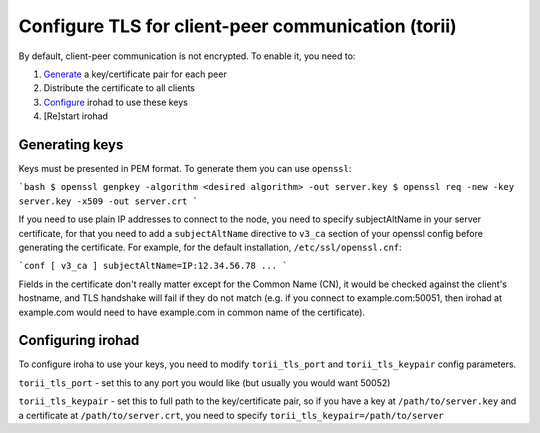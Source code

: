 Configure TLS for client-peer communication (torii)
===================================================
By default, client-peer communication is not encrypted.
To enable it, you need to:

1. `Generate <Generating keys>`_ a key/certificate pair for each peer
2. Distribute the certificate to all clients
3. `Configure <Configuring irohad>`_ irohad to use these keys
4. [Re]start irohad


Generating keys
~~~~~~~~~~~~~~~

Keys must be presented in PEM format. To generate them you can use ``openssl``:

```bash
$ openssl genpkey -algorithm <desired algorithm> -out server.key
$ openssl req -new -key server.key -x509 -out server.crt
```

If you need to use plain IP addresses to connect to the node, you need to
specify subjectAltName in your server certificate, for that you need to add
a ``subjectAltName`` directive to ``v3_ca`` section of your openssl config 
before generating the certificate. 
For example, for the default installation, ``/etc/ssl/openssl.cnf``:

```conf
[ v3_ca ]
subjectAltName=IP:12.34.56.78
...
```

Fields in the certificate don't really matter except for the Common Name (CN),
it would be checked against the client's hostname, and TLS handshake will fail
if they do not match (e.g. if you connect to example.com:50051, then irohad at 
example.com would need to have example.com in common name of the certificate).

Configuring irohad
~~~~~~~~~~~~~~~~~~

To configure iroha to use your keys, you need to modify ``torii_tls_port`` and
``torii_tls_keypair`` config parameters.

``torii_tls_port`` - set this to any port you would like (but usually you
would want 50052)

``torii_tls_keypair`` - set this to full path to the key/certificate pair,
so if you have a key at ``/path/to/server.key`` and a certificate at
``/path/to/server.crt``, you need to specify 
``torii_tls_keypair=/path/to/server``
